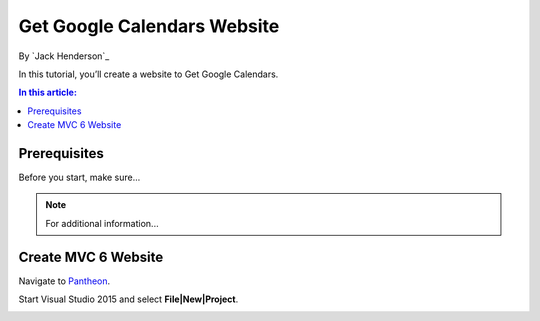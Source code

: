 ﻿Get Google Calendars Website
================================================

By `Jack Henderson`_


In this tutorial, you’ll create a website to Get Google Calendars.

.. contents:: In this article:
  :local:
  :depth: 1

Prerequisites
-------------
Before you start, make sure...

.. note:: For additional information...

Create MVC 6 Website
------------------------------

Navigate to `Pantheon <https://pantheon.io/>`_.

Start Visual Studio 2015 and select **File|New|Project**.

.. image:: get-google-calendar/_static/01-CreateProject.png

